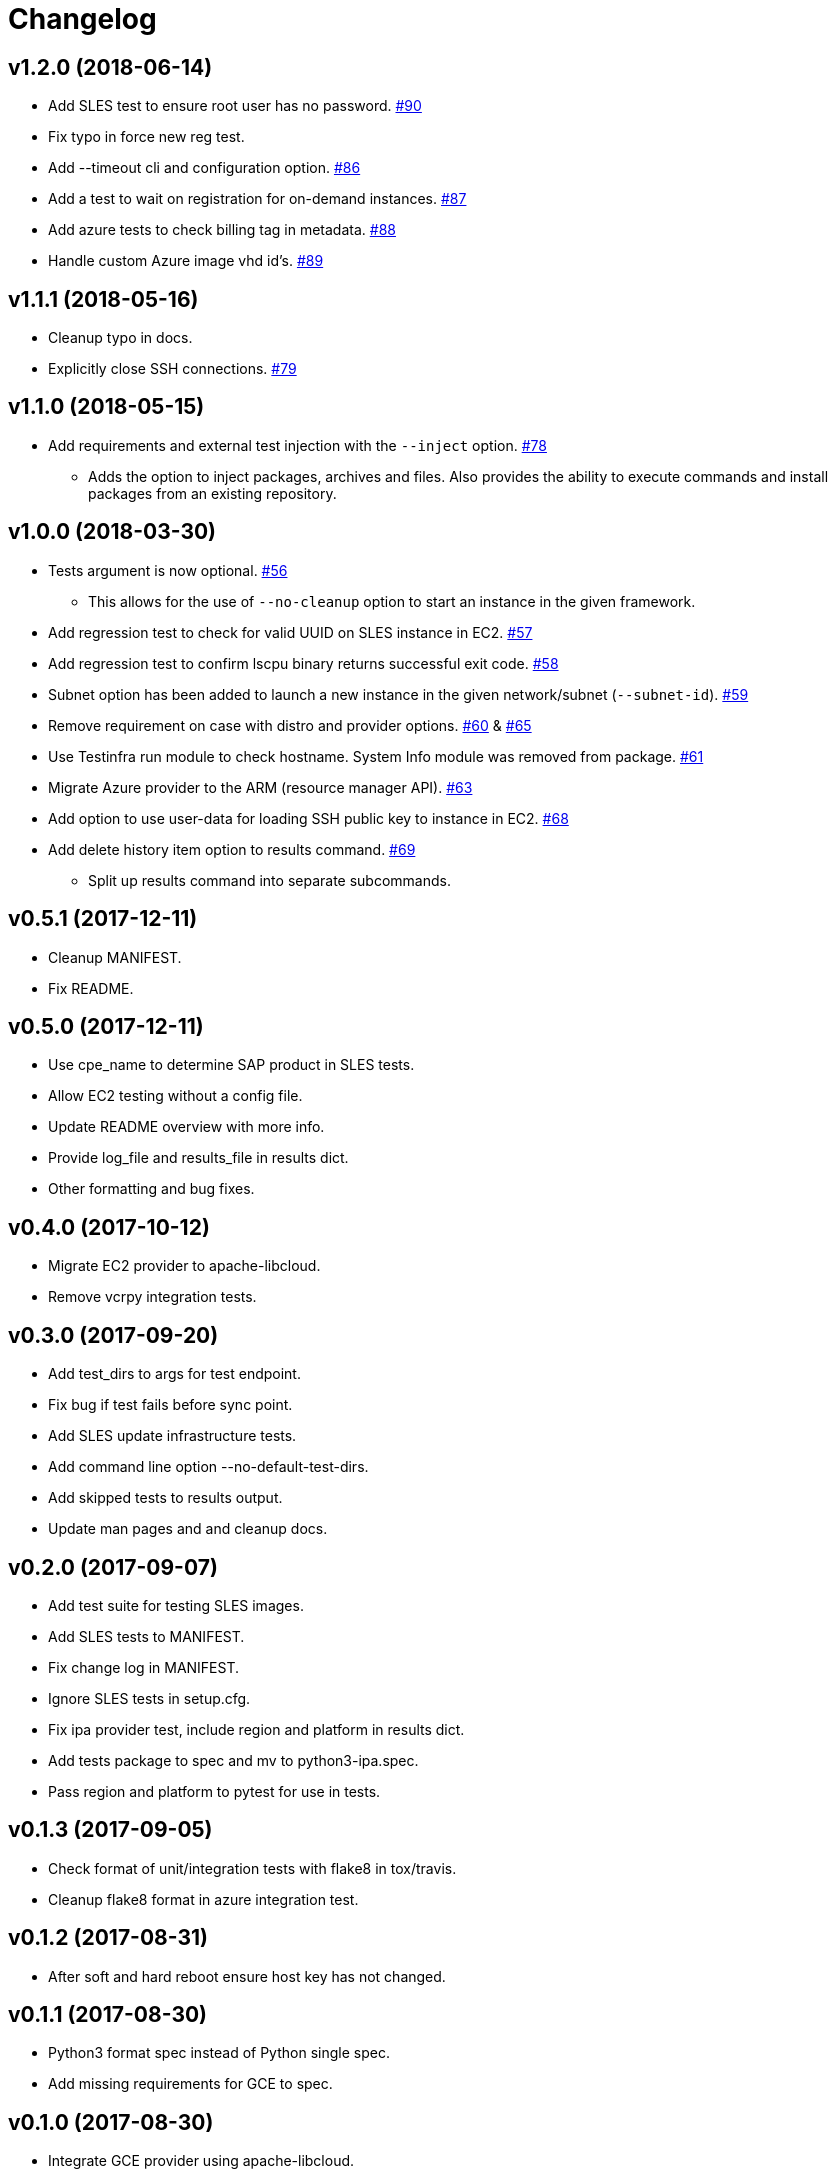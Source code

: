 = Changelog

== v1.2.0 (2018-06-14)

* Add SLES test to ensure root user has no password.
  link:https://github.com/SUSE/ipa/pull/90[#90]
* Fix typo in force new reg test.
* Add --timeout cli and configuration option.
  link:https://github.com/SUSE/ipa/pull/86[#86]
* Add a test to wait on registration for on-demand instances.
  link:https://github.com/SUSE/ipa/pull/87[#87]
* Add azure tests to check billing tag in metadata.
  link:https://github.com/SUSE/ipa/pull/88[#88]
* Handle custom Azure image vhd id's.
  link:https://github.com/SUSE/ipa/pull/89[#89]

== v1.1.1 (2018-05-16)

* Cleanup typo in docs.
* Explicitly close SSH connections.
  link:https://github.com/SUSE/ipa/pull/79[#79]

== v1.1.0 (2018-05-15)

* Add requirements and external test injection with the `--inject` option.
  link:https://github.com/SUSE/ipa/pull/78[#78]
** Adds the option to inject packages, archives and
   files. Also provides the ability to execute commands
   and install packages from an existing repository.

== v1.0.0 (2018-03-30)

* Tests argument is now optional.
  link:https://github.com/SUSE/ipa/pull/56[#56]
** This allows for the use of `--no-cleanup` option to
    start an instance in the given framework.
* Add regression test to check for valid UUID on SLES
  instance in EC2.
  link:https://github.com/SUSE/ipa/pull/57[#57]
* Add regression test to confirm lscpu binary returns
  successful exit code.
  link:https://github.com/SUSE/ipa/pull/58[#58]
* Subnet option has been added to launch a new instance
  in the given network/subnet (`--subnet-id`).
  link:https://github.com/SUSE/ipa/pull/59[#59]
* Remove requirement on case with distro and provider
  options.
  link:https://github.com/SUSE/ipa/pull/60[#60] &
  link:https://github.com/SUSE/ipa/pull/65[#65]
* Use Testinfra run module to check hostname. System Info
  module was removed from package.
  link:https://github.com/SUSE/ipa/pull/61[#61]
* Migrate Azure provider to the ARM (resource manager API).
  link:https://github.com/SUSE/ipa/pull/63[#63]
* Add option to use user-data for loading SSH public key
  to instance in EC2.
  link:https://github.com/SUSE/ipa/pull/68[#68]
* Add delete history item option to results command.
  link:https://github.com/SUSE/ipa/pull/69[#69]
** Split up results command into separate subcommands.

== v0.5.1 (2017-12-11)

- Cleanup MANIFEST.
- Fix README.

== v0.5.0 (2017-12-11)

- Use cpe_name to determine SAP product in SLES tests.
- Allow EC2 testing without a config file.
- Update README overview with more info.
- Provide log_file and results_file in results dict.
- Other formatting and bug fixes.

== v0.4.0 (2017-10-12)

- Migrate EC2 provider to apache-libcloud.
- Remove vcrpy integration tests.

== v0.3.0 (2017-09-20)

- Add test_dirs to args for test endpoint.
- Fix bug if test fails before sync point.
- Add SLES update infrastructure tests.
- Add command line option --no-default-test-dirs.
- Add skipped tests to results output.
- Update man pages and and cleanup docs.

== v0.2.0 (2017-09-07)

- Add test suite for testing SLES images.
- Add SLES tests to MANIFEST.
- Fix change log in MANIFEST.
- Ignore SLES tests in setup.cfg.
- Fix ipa provider test, include region and platform in results dict.
- Add tests package to spec and mv to python3-ipa.spec.
- Pass region and platform to pytest for use in tests.

== v0.1.3 (2017-09-05)

- Check format of unit/integration tests with flake8 in tox/travis.
- Cleanup flake8 format in azure integration test.

== v0.1.2 (2017-08-31)

- After soft and hard reboot ensure host key has not changed.

== v0.1.1 (2017-08-30)

- Python3 format spec instead of Python single spec.
- Add missing requirements for GCE to spec.

== v0.1.0 (2017-08-30)

- Integrate GCE provider using apache-libcloud.

== v0.0.5 (2017-08-29)

- Explicit ignore of tests/data directory in spec file.

== v0.0.4 (2017-08-29)

- Account for classes and parameterized tests.

== v0.0.3 (2017-08-29)

- Cleanup azure unit tests.

== v0.0.2 (2017-08-22)

- Update Travis to build only master + tags.
- Use deault dicts in results summary.
- Clenaup error message usage.
- Add shebang to shell script.
- Use yaml safe_load.
- Spelling fixes.
- Cleanup spec file.

== v0.0.1 (2017-08-15)

- Initial release.
